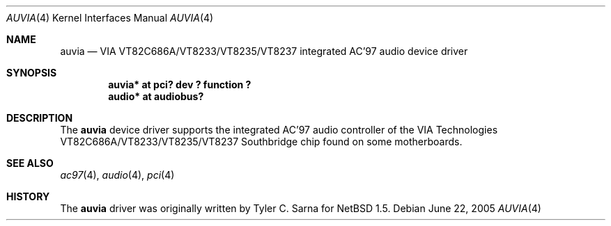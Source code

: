 .\" $NetBSD: auvia.4,v 1.8 2009/10/22 23:10:22 tsarna Exp $
.\"
.\" Copyright (c) 2000 The NetBSD Foundation, Inc.
.\" All rights reserved.
.\"
.\" This code is derived from software contributed to The NetBSD Foundation
.\" by Tyler C. Sarna
.\"
.\" Redistribution and use in source and binary forms, with or without
.\" modification, are permitted provided that the following conditions
.\" are met:
.\" 1. Redistributions of source code must retain the above copyright
.\"    notice, this list of conditions and the following disclaimer.
.\" 2. Redistributions in binary form must reproduce the above copyright
.\"    notice, this list of conditions and the following disclaimer in the
.\"    documentation and/or other materials provided with the distribution.
.\"
.\" THIS SOFTWARE IS PROVIDED BY THE NETBSD FOUNDATION, INC. AND CONTRIBUTORS
.\" ``AS IS'' AND ANY EXPRESS OR IMPLIED WARRANTIES, INCLUDING, BUT NOT LIMITED
.\" TO, THE IMPLIED WARRANTIES OF MERCHANTABILITY AND FITNESS FOR A PARTICULAR
.\" PURPOSE ARE DISCLAIMED.  IN NO EVENT SHALL THE FOUNDATION OR CONTRIBUTORS
.\" BE LIABLE FOR ANY DIRECT, INDIRECT, INCIDENTAL, SPECIAL, EXEMPLARY, OR
.\" CONSEQUENTIAL DAMAGES (INCLUDING, BUT NOT LIMITED TO, PROCUREMENT OF
.\" SUBSTITUTE GOODS OR SERVICES; LOSS OF USE, DATA, OR PROFITS; OR BUSINESS
.\" INTERRUPTION) HOWEVER CAUSED AND ON ANY THEORY OF LIABILITY, WHETHER IN
.\" CONTRACT, STRICT LIABILITY, OR TORT (INCLUDING NEGLIGENCE OR OTHERWISE)
.\" ARISING IN ANY WAY OUT OF THE USE OF THIS SOFTWARE, EVEN IF ADVISED OF THE
.\" POSSIBILITY OF SUCH DAMAGE.
.\"
.Dd June 22, 2005
.Dt AUVIA 4
.Os
.Sh NAME
.Nm auvia
.Nd VIA VT82C686A/VT8233/VT8235/VT8237 integrated AC'97 audio device driver
.Sh SYNOPSIS
.Cd "auvia* at pci? dev ? function ?"
.Cd "audio* at audiobus?"
.Sh DESCRIPTION
The
.Nm
device driver supports the integrated AC'97 audio controller
of the VIA Technologies VT82C686A/VT8233/VT8235/VT8237 Southbridge
chip found on some motherboards.
.Sh SEE ALSO
.Xr ac97 4 ,
.Xr audio 4 ,
.Xr pci 4
.Sh HISTORY
The
.Nm
driver was originally written by Tyler C. Sarna for
.Nx 1.5 .
